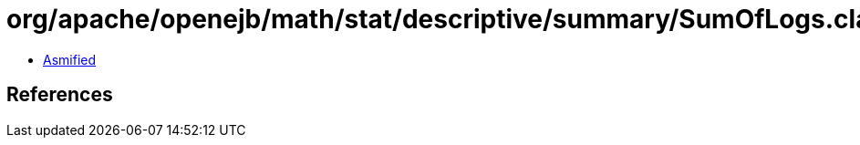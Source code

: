 = org/apache/openejb/math/stat/descriptive/summary/SumOfLogs.class

 - link:SumOfLogs-asmified.java[Asmified]

== References

